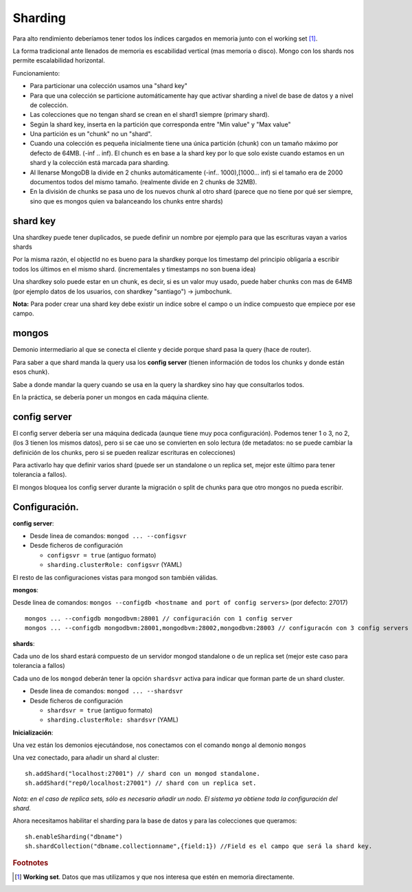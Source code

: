 ==========================
Sharding
==========================

Para alto rendimiento deberíamos tener todos los índices cargados en memoria junto con el working set [#workingSet]_.

La forma tradicional ante llenados de memoria es escabilidad vertical (mas memoria o disco). Mongo con los shards nos permite escalabilidad horizontal.

Funcionamiento:

* Para particionar una colección usamos una "shard key"
* Para que una colección se particione automáticamente hay que activar sharding a nivel de base de datos y a nivel de colección.
* Las colecciones que no tengan shard se crean en el shard1 siempre (primary shard).
* Según la shard key, inserta en la partición que corresponda entre "Min value" y "Max value"
* Una partición es un "chunk" no un "shard".
* Cuando una colección es pequeña inicialmente tiene una única partición (chunk) con un tamaño máximo por defecto de 64MB. (-inf .. inf). El chunch es en base a la shard key por lo que solo existe cuando estamos en un shard y la colección está marcada para sharding.
* Al llenarse MongoDB la divide en 2 chunks automáticamente (-inf.. 1000),[1000... inf) si el tamaño era de 2000 documentos todos del mismo tamaño. (realmente divide en 2 chunks de 32MB).
* En la división de chunks se pasa uno de los nuevos chunk al otro shard (parece que no tiene por qué ser siempre, sino que es mongos quien va balanceando los chunks entre shards)


shard key
==========================

Una shardkey puede tener duplicados, se puede definir un nombre por ejemplo para que las escrituras vayan a varios shards

Por la misma razón, el objectId no es bueno para la shardkey porque los timestamp del principio obligaría a escribir todos los últimos en el mismo shard. (incrementales y timestamps no son buena idea)

Una shardkey solo puede estar en un chunk, es decir, si es un valor muy usado, puede haber chunks con mas de 64MB (por ejemplo datos de los usuarios, con shardkey "santiago") -> jumbochunk.

**Nota:** Para poder crear una shard key debe existir un índice sobre el campo o un índice compuesto que empiece por ese campo.

mongos
==========================

Demonio intermediario al que se conecta el cliente y decide porque shard pasa la query (hace de router).

Para saber a que shard manda la query usa los **config server** (tienen información de todos los chunks y donde están esos chunk).

Sabe a donde mandar la query cuando se usa en la query la shardkey sino hay que consultarlos todos.

En la práctica, se debería poner un mongos en cada máquina cliente.


config server
==========================

El config server debería ser una máquina dedicada (aunque tiene muy poca configuración). Podemos tener 1 o 3, no 2, (los 3 tienen los mismos datos), pero si se cae uno se convierten en solo lectura (de metadatos: no se puede cambiar la definición de los chunks, pero si se pueden realizar escrituras en colecciones)

Para activarlo hay que definir varios shard (puede ser un standalone o un replica set, mejor este último para tener tolerancia a fallos).

El mongos bloquea los config server durante la migración o split de chunks para que otro mongos no pueda escribir.


Configuración.
==========================

**config server**:

* Desde linea de comandos: ``mongod ... --configsvr``
* Desde ficheros de configuración

  * ``configsvr = true`` (antiguo formato)
  * ``sharding.clusterRole: configsvr`` (YAML)

El resto de las configuraciones vistas para mongod son también válidas.


**mongos**:

Desde linea de comandos: ``mongos --configdb <hostname and port of config servers>`` (por defecto: 27017) ::

    mongos ... --configdb mongodbvm:28001 // configuración con 1 config server
    mongos ... --configdb mongodbvm:28001,mongodbvm:28002,mongodbvm:28003 // configuracón con 3 config servers


**shards**:

Cada uno de los shard estará compuesto de un servidor mongod standalone o de un replica set (mejor este caso para tolerancia a fallos)

Cada uno de los ``mongod`` deberán tener la opción ``shardsvr`` activa para indicar que forman parte de un shard cluster.

* Desde linea de comandos: ``mongod ... --shardsvr``
* Desde ficheros de configuración

  * ``shardsvr = true`` (antiguo formato)
  * ``sharding.clusterRole: shardsvr`` (YAML)


**Inicialización**:

Una vez están los demonios ejecutándose, nos conectamos con el comando ``mongo`` al demonio ``mongos``

Una vez conectado, para añadir un shard al cluster: ::

    sh.addShard("localhost:27001") // shard con un mongod standalone.
    sh.addShard("rep0/localhost:27001") // shard con un replica set.

*Nota: en el caso de replica sets, sólo es necesario añadir un nodo. El sistema ya obtiene toda la configuración del shard.*

Ahora necesitamos habilitar el sharding para la base de datos y para las colecciones que queramos: ::

    sh.enableSharding("dbname")
    sh.shardCollection("dbname.collectionname",{field:1}) //Field es el campo que será la shard key.



.. rubric:: Footnotes

.. [#workingSet] **Working set**. Datos que mas utilizamos y que nos interesa que estén en memoria directamente.
